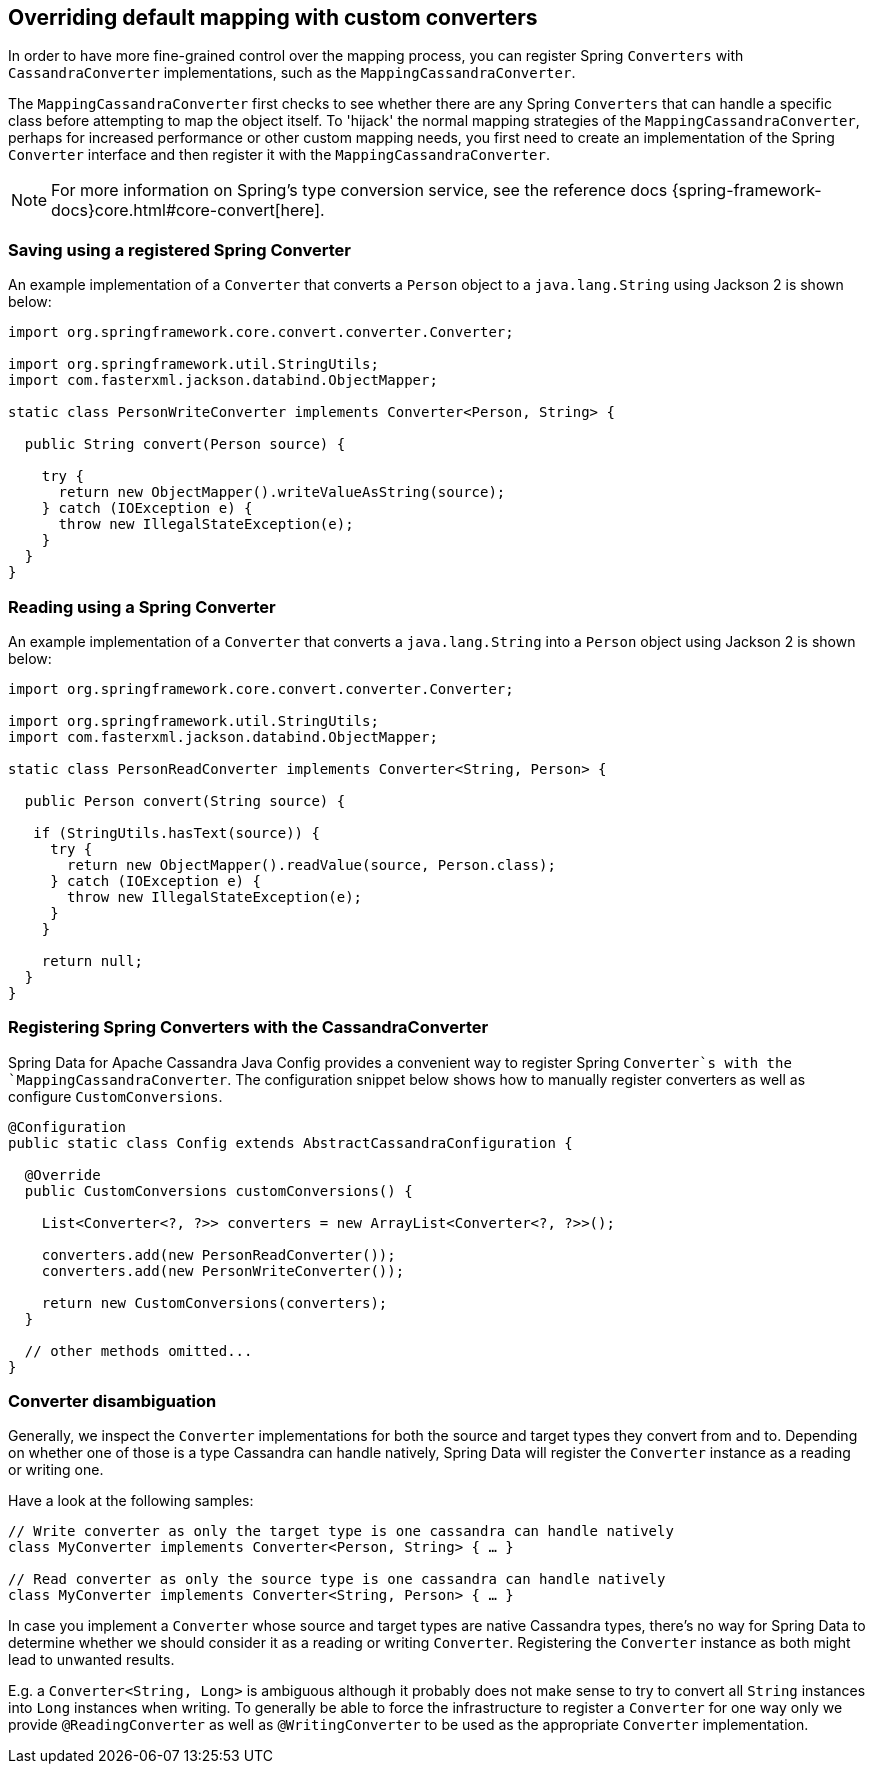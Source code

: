 [[cassandra.custom-converters]]
== Overriding default mapping with custom converters

In order to have more fine-grained control over the mapping process, you can register Spring `Converters` with
`CassandraConverter` implementations, such as the `MappingCassandraConverter`.

The `MappingCassandraConverter` first checks to see whether there are any Spring `Converters` that can handle
a specific class before attempting to map the object itself. To 'hijack' the normal mapping strategies
of the `MappingCassandraConverter`, perhaps for increased performance or other custom mapping needs, you first
need to create an implementation of the Spring `Converter` interface and then register it with
the `MappingCassandraConverter`.

NOTE: For more information on Spring's type conversion service, see the reference docs
{spring-framework-docs}core.html#core-convert[here].

[[cassandra.custom-converters.writer]]
=== Saving using a registered Spring Converter

An example implementation of a `Converter` that converts a `Person` object to a `java.lang.String`
using Jackson 2 is shown below:

[source,java]
----
import org.springframework.core.convert.converter.Converter;

import org.springframework.util.StringUtils;
import com.fasterxml.jackson.databind.ObjectMapper;

static class PersonWriteConverter implements Converter<Person, String> {

  public String convert(Person source) {

    try {
      return new ObjectMapper().writeValueAsString(source);
    } catch (IOException e) {
      throw new IllegalStateException(e);
    }
  }
}
----

[[cassandra.custom-converters.reader]]
=== Reading using a Spring Converter

An example implementation of a `Converter` that converts a `java.lang.String` into a `Person` object
using Jackson 2 is shown below:

[source,java]
----
import org.springframework.core.convert.converter.Converter;

import org.springframework.util.StringUtils;
import com.fasterxml.jackson.databind.ObjectMapper;

static class PersonReadConverter implements Converter<String, Person> {

  public Person convert(String source) {

   if (StringUtils.hasText(source)) {
     try {
       return new ObjectMapper().readValue(source, Person.class);
     } catch (IOException e) {
       throw new IllegalStateException(e);
     }
    }

    return null;
  }
}
----

[[cassandra.custom-converters.java]]
=== Registering Spring Converters with the CassandraConverter

Spring Data for Apache Cassandra Java Config provides a convenient way to register Spring `Converter`s
with the `MappingCassandraConverter`. The configuration snippet below shows how to manually register converters
as well as configure `CustomConversions`.

[source,java]
----
@Configuration
public static class Config extends AbstractCassandraConfiguration {

  @Override
  public CustomConversions customConversions() {

    List<Converter<?, ?>> converters = new ArrayList<Converter<?, ?>>();

    converters.add(new PersonReadConverter());
    converters.add(new PersonWriteConverter());

    return new CustomConversions(converters);
  }

  // other methods omitted...
}
----

[[cassandra.converter-disambiguation]]
=== Converter disambiguation

Generally, we inspect the `Converter` implementations for both the source and target types they convert from and to.
Depending on whether one of those is a type Cassandra can handle natively, Spring Data will register the `Converter`
instance as a reading or writing one.

Have a look at the following samples:

[source,java]
----
// Write converter as only the target type is one cassandra can handle natively
class MyConverter implements Converter<Person, String> { … }

// Read converter as only the source type is one cassandra can handle natively
class MyConverter implements Converter<String, Person> { … }
----

In case you implement a `Converter` whose source and target types are native Cassandra types, there's no way
for Spring Data to determine whether we should consider it as a reading or writing `Converter`.
Registering the `Converter` instance as both might lead to unwanted results.

E.g. a `Converter<String, Long>` is ambiguous although it probably does not make sense to try to convert all `String`
instances into `Long` instances when writing. To generally be able to force the infrastructure to register a `Converter`
for one way only we provide `@ReadingConverter` as well as `@WritingConverter` to be used as the appropriate
`Converter` implementation.

